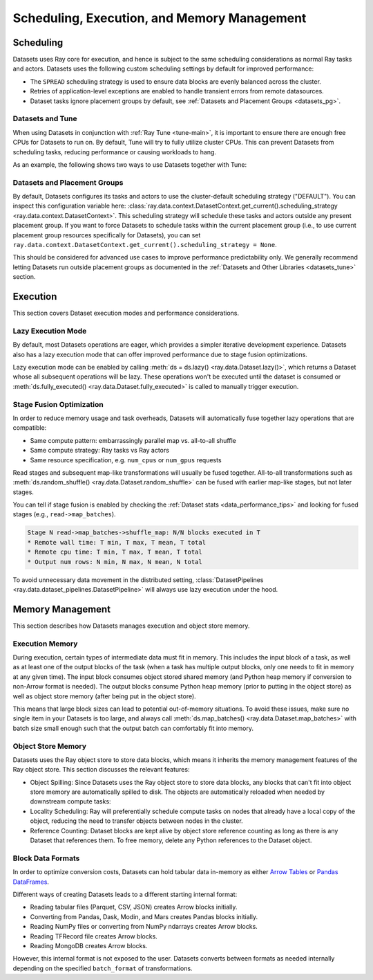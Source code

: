 .. _datasets_scheduling:

============================================
Scheduling, Execution, and Memory Management
============================================

Scheduling
==========

Datasets uses Ray core for execution, and hence is subject to the same scheduling considerations as normal Ray tasks and actors. Datasets uses the following custom scheduling settings by default for improved performance:

* The ``SPREAD`` scheduling strategy is used to ensure data blocks are evenly balanced across the cluster.
* Retries of application-level exceptions are enabled to handle transient errors from remote datasources.
* Dataset tasks ignore placement groups by default, see :ref:`Datasets and Placement Groups <datasets_pg>`.

.. _datasets_tune:

Datasets and Tune
~~~~~~~~~~~~~~~~~

When using Datasets in conjunction with :ref:`Ray Tune <tune-main>`, it is important to ensure there are enough free CPUs for Datasets to run on. By default, Tune will try to fully utilize cluster CPUs. This can prevent Datasets from scheduling tasks, reducing performance or causing workloads to hang.

As an example, the following shows two ways to use Datasets together with Tune:

.. tabbed:: Limiting Tune Concurrency

    By limiting the number of concurrent Tune trials, we ensure CPU resources are always available for Datasets execution.
    This can be done using the ``max_concurrent_trials`` Tune option.

    .. literalinclude:: ./doc_code/key_concepts.py
      :language: python
      :start-after: __resource_allocation_1_begin__
      :end-before: __resource_allocation_1_end__

.. tabbed:: Reserving CPUs (Experimental)

    Alternatively, we can tell Tune to set aside CPU resources for other libraries.
    This can be done by setting ``_max_cpu_fraction_per_node=0.8``, which reserves
    20% of node CPUs for Dataset execution.

    .. literalinclude:: ./doc_code/key_concepts.py
      :language: python
      :start-after: __resource_allocation_2_begin__
      :end-before: __resource_allocation_2_end__

    .. warning::

        This option is experimental and not currently recommended for use with
        autoscaling clusters (scale-up will not trigger properly).

.. _datasets_pg:

Datasets and Placement Groups
~~~~~~~~~~~~~~~~~~~~~~~~~~~~~

By default, Datasets configures its tasks and actors to use the cluster-default scheduling strategy ("DEFAULT"). You can inspect this configuration variable here:
:class:`ray.data.context.DatasetContext.get_current().scheduling_strategy <ray.data.context.DatasetContext>`. This scheduling strategy will schedule these tasks and actors outside any present
placement group. If you want to force Datasets to schedule tasks within the current placement group (i.e., to use current placement group resources specifically for Datasets), you can set ``ray.data.context.DatasetContext.get_current().scheduling_strategy = None``.

This should be considered for advanced use cases to improve performance predictability only. We generally recommend letting Datasets run outside placement groups as documented in the :ref:`Datasets and Other Libraries <datasets_tune>` section.

Execution
=========

This section covers Dataset execution modes and performance considerations.

Lazy Execution Mode
~~~~~~~~~~~~~~~~~~~

By default, most Datasets operations are eager, which provides a simpler iterative
development experience. Datasets also has a lazy execution mode that can offer
improved performance due to stage fusion optimizations.

Lazy execution mode can be enabled by calling
:meth:`ds = ds.lazy() <ray.data.Dataset.lazy()>`, which
returns a Dataset whose all subsequent operations will be lazy. These operations
won't be executed until the dataset is consumed or
:meth:`ds.fully_executed() <ray.data.Dataset.fully_executed>` is called to manually
trigger execution.

Stage Fusion Optimization
~~~~~~~~~~~~~~~~~~~~~~~~~

In order to reduce memory usage and task overheads, Datasets will automatically fuse together
lazy operations that are compatible:

* Same compute pattern: embarrassingly parallel map vs. all-to-all shuffle
* Same compute strategy: Ray tasks vs Ray actors
* Same resource specification, e.g. ``num_cpus`` or ``num_gpus`` requests

Read stages and subsequent map-like transformations will usually be fused together.
All-to-all transformations such as
:meth:`ds.random_shuffle() <ray.data.Dataset.random_shuffle>` can be fused with earlier
map-like stages, but not later stages.

You can tell if stage fusion is enabled by checking the :ref:`Dataset stats <data_performance_tips>` and looking for fused stages (e.g., ``read->map_batches``).

.. code-block::

    Stage N read->map_batches->shuffle_map: N/N blocks executed in T
    * Remote wall time: T min, T max, T mean, T total
    * Remote cpu time: T min, T max, T mean, T total
    * Output num rows: N min, N max, N mean, N total

To avoid unnecessary data movement in the distributed setting,
:class:`DatasetPipelines <ray.data.dataset_pipelines.DatasetPipeline>` will always use
lazy execution under the hood.

Memory Management
=================

This section describes how Datasets manages execution and object store memory.

Execution Memory
~~~~~~~~~~~~~~~~

During execution, certain types of intermediate data must fit in memory. This includes the input block of a task, as well as at least one of the output blocks of the task (when a task has multiple output blocks, only one needs to fit in memory at any given time). The input block consumes object stored shared memory (and Python heap memory if conversion to non-Arrow format is needed). The output blocks consume Python heap memory (prior to putting in the object store) as well as object store memory (after being put in the object store).

This means that large block sizes can lead to potential out-of-memory situations. To avoid these issues, make sure no single item in your Datasets is too large, and always call :meth:`ds.map_batches() <ray.data.Dataset.map_batches>` with batch size small enough such that the output batch can comfortably fit into memory.

Object Store Memory
~~~~~~~~~~~~~~~~~~~

Datasets uses the Ray object store to store data blocks, which means it inherits the memory management features of the Ray object store. This section discusses the relevant features:

* Object Spilling: Since Datasets uses the Ray object store to store data blocks, any blocks that can't fit into object store memory are automatically spilled to disk. The objects are automatically reloaded when needed by downstream compute tasks:
* Locality Scheduling: Ray will preferentially schedule compute tasks on nodes that already have a local copy of the object, reducing the need to transfer objects between nodes in the cluster.
* Reference Counting: Dataset blocks are kept alive by object store reference counting as long as there is any Dataset that references them. To free memory, delete any Python references to the Dataset object.

Block Data Formats
~~~~~~~~~~~~~~~~~~

In order to optimize conversion costs, Datasets can hold tabular data in-memory
as either `Arrow Tables <https://arrow.apache.org/docs/python/generated/pyarrow.Table.html>`__
or `Pandas DataFrames <https://pandas.pydata.org/docs/reference/api/pandas.DataFrame.html>`__.

Different ways of creating Datasets leads to a different starting internal format:

* Reading tabular files (Parquet, CSV, JSON) creates Arrow blocks initially.
* Converting from Pandas, Dask, Modin, and Mars creates Pandas blocks initially.
* Reading NumPy files or converting from NumPy ndarrays creates Arrow blocks.
* Reading TFRecord file creates Arrow blocks.
* Reading MongoDB creates Arrow blocks.

However, this internal format is not exposed to the user. Datasets converts between formats
as needed internally depending on the specified ``batch_format`` of transformations.
